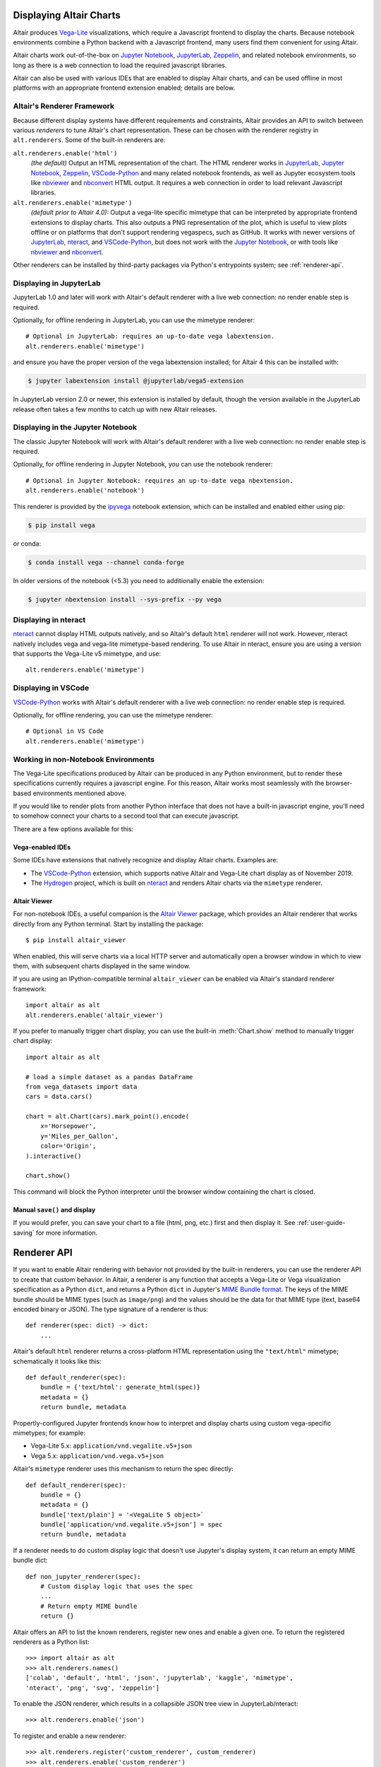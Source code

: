 .. _displaying-charts:

Displaying Altair Charts
========================

Altair produces `Vega-Lite`_ visualizations, which require a Javascript frontend to
display the charts.
Because notebook environments combine a Python backend with a Javascript frontend,
many users find them convenient for using Altair.

Altair charts work out-of-the-box on `Jupyter Notebook`_, `JupyterLab`_, `Zeppelin`_,
and related notebook environments, so long as there is a web connection to load the
required javascript libraries.

Altair can also be used with various IDEs that are enabled to display Altair charts,
and can be used offline in most platforms with an appropriate frontend extension enabled;
details are below.


.. _renderers:

Altair's Renderer Framework
---------------------------
Because different display systems have different requirements and constraints, Altair provides
an API to switch between various *renderers* to tune Altair's chart representation.
These can be chosen with the renderer registry in ``alt.renderers``.
Some of the built-in renderers are:

``alt.renderers.enable('html')``
  *(the default)* Output an HTML representation of the chart. The HTML renderer works
  in JupyterLab_, `Jupyter Notebook`_, `Zeppelin`_, `VSCode-Python`_ and many related notebook frontends,
  as well as Jupyter ecosystem tools like nbviewer_ and nbconvert_ HTML output.
  It requires a web connection in order to load relevant Javascript libraries.

``alt.renderers.enable('mimetype')``
  *(default prior to Altair 4.0):* Output a vega-lite specific mimetype that can be
  interpreted by appropriate frontend extensions to display charts. This also outputs
  a PNG representation of the plot, which is useful to view plots offline or on
  platforms that don't support rendering vegaspecs, such as GitHub. It works with
  newer versions of JupyterLab_, nteract_, and `VSCode-Python`_, but does not work
  with the `Jupyter Notebook`_, or with tools like nbviewer_ and nbconvert_.

Other renderers can be installed by third-party packages via Python's entrypoints system;
see :ref:`renderer-api`.


.. _display-jupyterlab:

Displaying in JupyterLab
------------------------
JupyterLab 1.0 and later will work with Altair's default renderer with
a live web connection: no render enable step is required.

Optionally, for offline rendering in JupyterLab, you can use the mimetype renderer::

    # Optional in JupyterLab: requires an up-to-date vega labextension.
    alt.renderers.enable('mimetype')

and ensure you have the proper version of the vega labextension installed; for
Altair 4 this can be installed with:

.. code-block:: bash

    $ jupyter labextension install @jupyterlab/vega5-extension

In JupyterLab version 2.0 or newer, this extension is installed by default, though the
version available in the JupyterLab release often takes a few months to catch up with
new Altair releases.


.. _display-notebook:

Displaying in the Jupyter Notebook
----------------------------------
The classic Jupyter Notebook will work with Altair's default renderer with
a live web connection: no render enable step is required.

Optionally, for offline rendering in Jupyter Notebook, you can use the notebook renderer::

    # Optional in Jupyter Notebook: requires an up-to-date vega nbextension.
    alt.renderers.enable('notebook')
 
This renderer is provided by the `ipyvega`_ notebook extension, which can be
installed and enabled either using pip:

.. code-block:: bash

    $ pip install vega

or conda:

.. code-block:: bash

    $ conda install vega --channel conda-forge

In older versions of the notebook (<5.3) you need to additionally enable the extension:

.. code-block:: bash

    $ jupyter nbextension install --sys-prefix --py vega


.. _display-nteract:

Displaying in nteract
---------------------
nteract_ cannot display HTML outputs natively, and so Altair's default ``html`` renderer
will not work. However, nteract natively includes vega and vega-lite mimetype-based rendering.
To use Altair in nteract, ensure you are using a version that supports the Vega-Lite v5
mimetype, and use::

    alt.renderers.enable('mimetype')


.. _display-vscode:

Displaying in VSCode
--------------------
`VSCode-Python`_ works with Altair's default renderer with a live web connection: no render enable step is required.

Optionally, for offline rendering, you can use the mimetype renderer::

    # Optional in VS Code
    alt.renderers.enable('mimetype')

.. _display-general:

Working in non-Notebook Environments
------------------------------------
The Vega-Lite specifications produced by Altair can be produced in any Python
environment, but to render these specifications currently requires a javascript
engine. For this reason, Altair works most seamlessly with the browser-based
environments mentioned above.

If you would like to render plots from another Python interface that does not
have a built-in javascript engine, you'll need to somehow connect your charts
to a second tool that can execute javascript.

There are a few options available for this:

Vega-enabled IDEs
~~~~~~~~~~~~~~~~~
Some IDEs have extensions that natively recognize and display Altair charts.
Examples are:

- The `VSCode-Python`_ extension, which supports native Altair and Vega-Lite
  chart display as of November 2019.
- The Hydrogen_ project, which is built on nteract_ and renders Altair charts
  via the ``mimetype`` renderer.

Altair Viewer
~~~~~~~~~~~~~
For non-notebook IDEs, a useful companion is the `Altair Viewer`_ package,
which provides an Altair renderer that works directly from any Python terminal.
Start by installing the package::

    $ pip install altair_viewer

When enabled, this will serve charts via a local HTTP server and automatically open
a browser window in which to view them, with subsequent charts displayed in the
same window.

If you are using an IPython-compatible terminal ``altair_viewer`` can be enabled via
Altair's standard renderer framework::

    import altair as alt
    alt.renderers.enable('altair_viewer')

If you prefer to manually trigger chart display, you can use the built-in :meth:`Chart.show`
method to manually trigger chart display::

    import altair as alt

    # load a simple dataset as a pandas DataFrame
    from vega_datasets import data
    cars = data.cars()

    chart = alt.Chart(cars).mark_point().encode(
        x='Horsepower',
        y='Miles_per_Gallon',
        color='Origin',
    ).interactive()

    chart.show()

This command will block the Python interpreter until the browser window containing
the chart is closed.

Manual ``save()`` and display
~~~~~~~~~~~~~~~~~~~~~~~~~~~~~
If you would prefer, you can save your chart to a file (html, png, etc.) first and then display it.
See :ref:`user-guide-saving` for more information.

.. _renderer-api:

Renderer API
============

If you want to enable Altair rendering with behavior not provided by the built-in
renderers, you can use the renderer API to create that custom behavior.
In Altair, a renderer is any function that accepts a Vega-Lite or Vega
visualization specification as a Python ``dict``, and returns a Python ``dict``
in Jupyter's `MIME Bundle format
<https://jupyter-client.readthedocs.io/en/stable/messaging.html#display-data>`_.
The keys of the MIME bundle should be MIME types (such as ``image/png``) and the
values should be the data for that MIME type (text, base64 encoded binary or
JSON). The type signature of a renderer is thus::

    def renderer(spec: dict) -> dict:
        ...

Altair's default ``html`` renderer returns a cross-platform HTML representation using
the ``"text/html"`` mimetype; schematically it looks like this::

    def default_renderer(spec):
        bundle = {'text/html': generate_html(spec)}
        metadata = {}
        return bundle, metadata

Propertly-configured Jupyter frontends know how to interpret and display charts using
custom vega-specific mimetypes; for example:

* Vega-Lite 5.x: ``application/vnd.vegalite.v5+json``
* Vega 5.x: ``application/vnd.vega.v5+json``

Altair's ``mimetype`` renderer uses this mechanism to return the spec directly::

    def default_renderer(spec):
        bundle = {}
        metadata = {}
        bundle['text/plain'] = '<VegaLite 5 object>`
        bundle['application/vnd.vegalite.v5+json'] = spec
        return bundle, metadata

If a renderer needs to do custom display logic that doesn't use Jupyter's display
system, it can return an empty MIME bundle dict::

    def non_jupyter_renderer(spec):
        # Custom display logic that uses the spec
        ...
        # Return empty MIME bundle
        return {}

Altair offers an API to list the known renderers, register new ones and enable
a given one. To return the registered renderers as a Python list::

    >>> import altair as alt
    >>> alt.renderers.names()
    ['colab', 'default', 'html', 'json', 'jupyterlab', 'kaggle', 'mimetype',
    'nteract', 'png', 'svg', 'zeppelin']

To enable the JSON renderer, which results in a collapsible JSON tree view
in JupyterLab/nteract::

    >>> alt.renderers.enable('json')

To register and enable a new renderer::

    >>> alt.renderers.register('custom_renderer', custom_renderer)
    >>> alt.renderers.enable('custom_renderer')

Renderers can also be registered using the `entrypoints` API of Python packages.
For an example, see `ipyvega`_.

.. _ipyvega: https://github.com/vega/ipyvega/
.. _JupyterLab: http://jupyterlab.readthedocs.io/en/stable/
.. _nteract: https://nteract.io
.. _nbconvert: https://nbconvert.readthedocs.io/
.. _nbviewer: https://nbviewer.jupyter.org/
.. _Altair Viewer: https://github.com/altair-viz/altair_viewer/
.. _Colab: https://colab.research.google.com
.. _Hydrogen: https://github.com/nteract/hydrogen
.. _Jupyter Notebook: https://jupyter-notebook.readthedocs.io/en/stable/
.. _Vega-Lite: http://vega.github.io/vega-lite
.. _Vega: https://vega.github.io/vega/
.. _VSCode-Python: https://code.visualstudio.com/docs/python/python-tutorial
.. _Zeppelin: https://zeppelin.apache.org/

